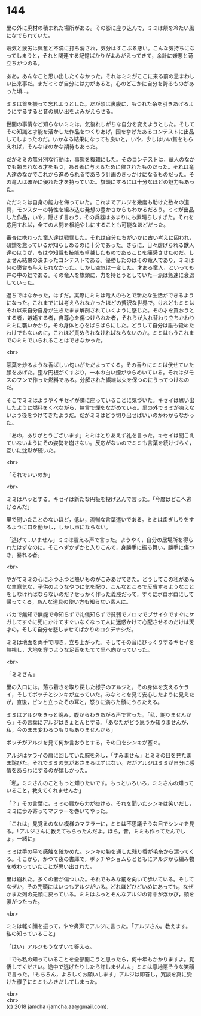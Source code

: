 #+OPTIONS: toc:nil
#+OPTIONS: \n:t

* 144

  里の外に廃材の積まれた場所がある。その影に座り込んで，ミミは頬を冷たい風になでられていた。

  眠気と疲労は興奮と不満に打ち消され，気分はすこぶる悪い。こんな気持ちになってしまうと，それと関連する記憶ばかりがよみがえってきて，余計に嫌悪と苛立ちがつのる。

  ああ，あんなこと思い出したくなかった。それはミミがここに来る前の忌まわしい出来事だ。まだミミが自分には力があると，心のどこかに自分を誇るものがあった頃…。

  ミミは首を振って忘れようとした。だが頭は裏腹に，もつれた糸を引きあげるようにするすると昔の思い出をよみがえらせる。

  世間の事情など知らないミミは，気後れしがちな自分を変えようとした。そしてその知識と才能を活かした作品をつくりあげ，国を挙げたあるコンテストに出品してしまったのだ。いかなる結果になっても良いと，いや，少しはいい賞をもらえれば，そんなほのかな期待もあった。

  だがミミの無分別な行動は，事態を複雑にした。そのコンテストは，竜人のなかでも類まれなる才をもつ，ある者に与えるために催されたものだった。それは竜人達のなかでこれから進められるであろう計画のきっかけになるものだった。その竜人は確かに優れた才を持っていた。旗頭にするには十分なほどの魅力もあった。

  ただミミは自身の能力を侮っていた。これまでアルジを幾度も助けた数々の道具，モンスターの特性を組み込む発想の豊かさからもわかるだろう。ミミが出品した作品，いや，隠さず言おう，その兵器はあまりにも素晴らしすぎた。それを応用すれば，全ての人間を根絶やしにすることも可能なほどだった。

  審査に携わった竜人達は戦慄した。それは自分たちがいかに古い考えに囚われ，研鑽を怠っているか知らしめるのに十分であった。さらに，日々虐げられる獣人達のほうが，もはや知識も技能も卓越したものであることを痛感させたのだ。しょせん結果の決まったコンテストである。優勝したのはその竜人であり，ミミは何の褒賞も与えられなかった。しかし空気は一変した。才ある竜人，といっても井の中の蛙である。その竜人を旗頭に，力を持とうとしていた一派は急速に衰退していった。

  過ちではなかった，はずだ。実際にミミは竜人のもとで新たな生活ができるようになった。これまでには考えられなかったほどの贅沢な世界で。けれどもミミはそれ以来自分自身が生きたまま解剖されていくように感じた。その才を買おうとする者，嫉妬する者，自尊心を傷つけられた者，それらが入れ替わり立ちかわりミミに襲いかかり，その身体と心をばらばらにした。どうして自分は誰も殺めたわけでもないのに，これほど責められなければならないのか。ミミはもうこれまでのミミでいられることはできなかった。

  <br>

  茶葉を炒るような香ばしい匂いがただよってくる。その香りにミミは伏せていた顔をあげた。歪な円板がくすぶり，一本の白い煙がゆらめいている。それはダモスのフンで作った燃料である。分解された繊維は火を保つのにうってつけなのだ。

  そこでミミはようやくキセイが隣に座っていることに気づいた。キセイは思い出したように燃料をくべながら，無言で煙をながめている。里の外でミミが凍えないよう後をつけてきたようだ。だがミミはどう切り出せばいいのかわからなかった。

  「あの，ありがとうございます」ミミはとりあえず礼を言った。キセイは聞こえていないようにその姿勢を崩さない。反応がないのでミミも言葉を続けづらく，互いに沈黙が続いた。

  <br>

  「それでいいのか」

  <br>

  ミミはハッとする。キセイは新たな円板を投げ込んで言った。「今度はどこへ逃げるんだ」

  里で聞いたことのないほど，低い，流暢な言葉遣いである。ミミは歯ぎしりをするように口を動かし，しかし声にならない。

  「逃げて…いません」ミミは震える声で言った。ようやく，自分の居場所を得られたはずなのに。そこへずかずかと入りこんで，身勝手に振る舞い，勝手に傷つき，暴れる者。

  <br>

  やがてミミの心にふつふつと熱いものがこみあげてきた。どうしてこの私があんな生意気な，子供のようなやつに気を配り，こんなところで反省するようなことをしなければならないのだ？せっかく作った義肢だって，すぐにボロボロにして帰ってくる，あんな道具の使い方も知らない素人に。

  バカで無知で無能で命知らずで礼儀知らずで貧弱でノロマでブサイクですぐにケガしてすぐに死にかけてすぐいなくなって人に迷惑かけて心配させるのだけは天才の，そして自分を悲しませてばかりのロクデナシだ。

  ミミは地面を両手で叩き，立ち上がった。そしてその音にびっくりするキセイを無視し，大地を穿つような足音をたてて里へ向かっていった。

  <br>

  「ミミさん」

  里の入口には，落ち着きを取り戻した様子のアルジと，その身体を支えるケライ，そしてボッチとシンキが立っていた。みなミミを見て安心したように見えたが，直後，ピンと立ったその耳と，怒りに満ちた顔にうろたえる。

  ミミはアルジをきっと睨み，腹からわきあがる声で言った。「私，謝りませんから」その言葉にアルジはきょとんとする。「あなたがどう思うか知りませんが，私，今のまま変わるつもりもありませんから」

  ボッチがアルジを見て何か言おうとする，その口をシンキが塞ぐ。

  アルジはケライの肩に回していた腕を外し，「すみません」とミミの目を見たまま詫びた。それでミミの気がおさまるはずはない。だがアルジはミミが自分に感情をあらわにするのが嬉しかった。

  「私，ミミさんのこともっと知りたいです。もっといろいろ，ミミさんの知っていること，教えてくれませんか」

  「？」その言葉に，ミミの肩から力が抜ける。それを聞いたシンキは笑いだし，ミミに歩み寄ってマフラーを巻いてやった。

  「これは」見覚えのない模様のマフラーに，ミミは不思議そうな目でシンキを見る。「アルジさんに教えてもらったんだよ。ほら，昔，ミミも作ってたんでしょ，一緒に」

  ミミは手の平で感触を確かめた。シンキの腕を通した残り香が毛糸から漂ってくる。そこから，かつて夜の書庫で，ボッチやショムらとともにアルジから編み物を教わっていたことが思い出された。

  里は崩れた。多くの者が傷ついた。それでもみな前を向いて歩いている。そしてなぜか，その先頭にはいつもアルジがいる。どれほどひどいめにあっても，なぜかまた列の先頭に戻っている。ミミはふっとそんなアルジの背中が浮かび，頬を涙がつたった。

  <br>

  ミミは軽く顔を振って，やや鼻声でアルジに言った。「アルジさん。教えます。私の知っていること」

  「はい」アルジもうなずいて答える。

  「でも私の知っていることを全部聞こうと思ったら，何十年もかかりますよ。覚悟してください。途中で逃げたりしたら許しませんよ」ミミは意地悪そうな笑顔で言った。「もちろん，よろしくお願いします」アルジは即答し，冗談を真に受けた様子にミミもふきだしてしまった。

  <br>
  <br>
  (c) 2018 jamcha (jamcha.aa@gmail.com).

  [[http://creativecommons.org/licenses/by-nc-sa/4.0/deed][file:http://i.creativecommons.org/l/by-nc-sa/4.0/88x31.png]]
